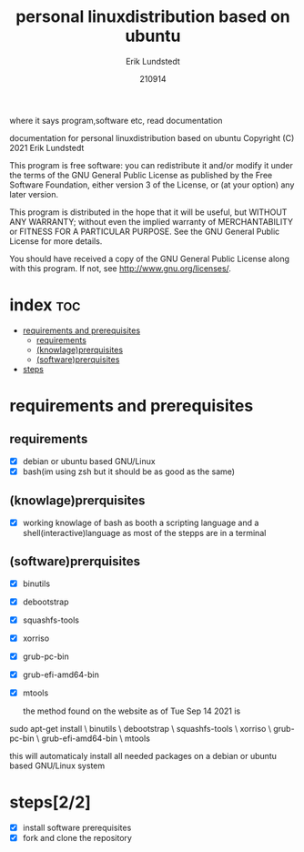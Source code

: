 #+TITLE: personal linuxdistribution based on ubuntu
#+DATE: 210914
#+author:    Erik Lundstedt
#+email:     erik@lundstedt.it




where it says program,software etc, read documentation

documentation for personal linuxdistribution based on ubuntu
Copyright (C) 2021 Erik Lundstedt

This program is free software: you can redistribute it and/or modify
it under the terms of the GNU General Public License as published by
the Free Software Foundation, either version 3 of the License, or
(at your option) any later version.

This program is distributed in the hope that it will be useful,
but WITHOUT ANY WARRANTY; without even the implied warranty of
MERCHANTABILITY or FITNESS FOR A PARTICULAR PURPOSE.  See the
GNU General Public License for more details.

You should have received a copy of the GNU General Public License
along with this program.  If not, see <http://www.gnu.org/licenses/>.





* index :toc:
- [[#requirements-and-prerequisites][requirements and prerequisites]]
  - [[#requirements][requirements]]
  - [[#knowlageprerquisites][(knowlage)prerquisites]]
  - [[#softwareprerquisites][(software)prerquisites]]
- [[#steps22][steps]]

* requirements and prerequisites

** requirements
- [X] debian or ubuntu based GNU/Linux
- [X] bash(im using zsh but it should be as good as the same)

** (knowlage)prerquisites
- [X] working knowlage of bash as booth a scripting language and a shell(interactive)language as most of the stepps are in a terminal
** (software)prerquisites
- [X] binutils
- [X] debootstrap
- [X] squashfs-tools
- [X] xorriso
- [X] grub-pc-bin
- [X] grub-efi-amd64-bin
- [X] mtools

  the method found on the website as of Tue Sep 14 2021 is
#+BEGIN_EXAMPLE bash
sudo apt-get install \
    binutils \
    debootstrap \
    squashfs-tools \
    xorriso \
    grub-pc-bin \
    grub-efi-amd64-bin \
    mtools
#+END_EXAMPLE
this will automaticaly install all needed packages on a debian or ubuntu based GNU/Linux system




* steps[2/2]
- [X] install software prerequisites
- [X] fork and clone the repository
